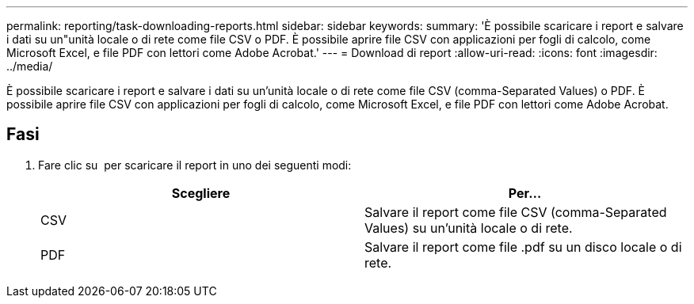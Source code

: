 ---
permalink: reporting/task-downloading-reports.html 
sidebar: sidebar 
keywords:  
summary: 'È possibile scaricare i report e salvare i dati su un"unità locale o di rete come file CSV o PDF. È possibile aprire file CSV con applicazioni per fogli di calcolo, come Microsoft Excel, e file PDF con lettori come Adobe Acrobat.' 
---
= Download di report
:allow-uri-read: 
:icons: font
:imagesdir: ../media/


[role="lead"]
È possibile scaricare i report e salvare i dati su un'unità locale o di rete come file CSV (comma-Separated Values) o PDF. È possibile aprire file CSV con applicazioni per fogli di calcolo, come Microsoft Excel, e file PDF con lettori come Adobe Acrobat.



== Fasi

. Fare clic su image:../media/download-icon.gif[""] per scaricare il report in uno dei seguenti modi:
+
|===
| Scegliere | Per... 


 a| 
CSV
 a| 
Salvare il report come file CSV (comma-Separated Values) su un'unità locale o di rete.



 a| 
PDF
 a| 
Salvare il report come file .pdf su un disco locale o di rete.

|===

